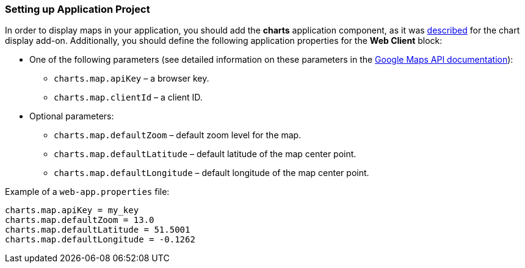 :sourcesdir: ../../../source

[[map_project_setup]]
=== Setting up Application Project

In order to display maps in your application, you should add the *charts* application component, as it was <<chart_project_setup,described>> for the chart display add-on. Additionally, you should define the following application properties for the *Web Client* block:

* One of the following parameters (see detailed information on these parameters in the https://developers.google.com/maps/documentation/javascript/get-api-key[Google Maps API documentation]):
** `charts.map.apiKey` – a browser key.
** `charts.map.clientId` – a client ID.

* Optional parameters:
** `charts.map.defaultZoom` – default zoom level for the map.
** `charts.map.defaultLatitude` – default latitude of the map center point.
** `charts.map.defaultLongitude` – default longitude of the map center point.

Example of a `web-app.properties` file:

[source, properties]
----
charts.map.apiKey = my_key
charts.map.defaultZoom = 13.0
charts.map.defaultLatitude = 51.5001
charts.map.defaultLongitude = -0.1262
----

